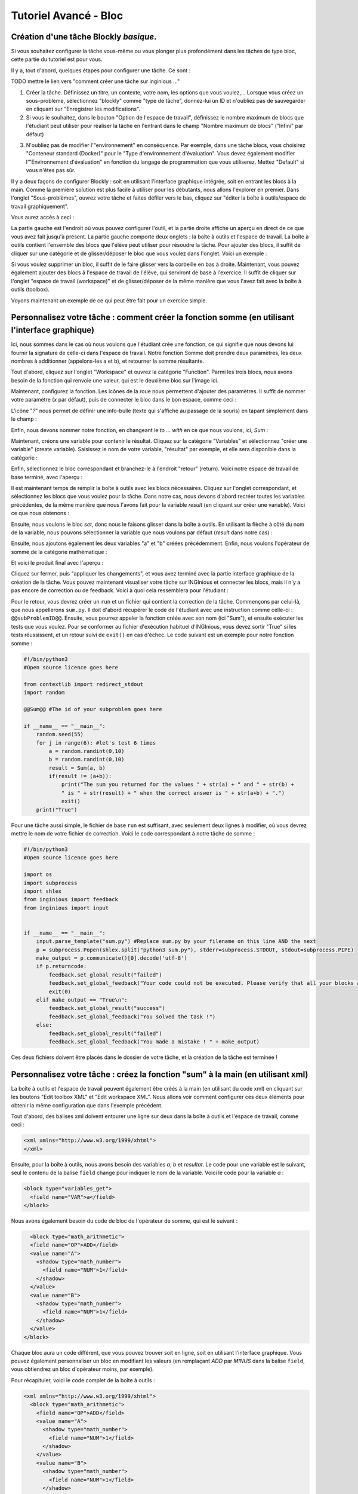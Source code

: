 Tutoriel Avancé - Bloc
==================================

Création d'une tâche Blockly *basique*.
---------------------------------------

Si vous souhaitez configurer la tâche vous-même ou vous plonger plus profondément dans les tâches de type bloc, cette partie du tutoriel est pour vous.


Il y a, tout d'abord, quelques étapes pour configurer une tâche. Ce sont :

TODO mettre le lien vers "comment créer une tâche sur inginious ..."

1. Créer la tâche. Définissez un titre, un contexte, votre nom, les options que vous voulez,... Lorsque vous créez un sous-problème, sélectionnez "blockly" comme "type de tâche", donnez-lui un ID et n'oubliez pas de sauvegarder en cliquant sur "Enregistrer les modifications".
2. Si vous le souhaitez, dans le bouton "Option de l'espace de travail", définissez le nombre maximum de blocs que l'étudiant peut utiliser pour réaliser la tâche en l'entrant dans le champ "Nombre maximum de blocs" ("Infini" par défaut)


.. image:: ../images/img_en/block/number_of_blocks.png
   :align: center
   :width: 75 %


3. N'oubliez pas de modifier l'"environnement" en conséquence. Par exemple, dans une tâche blocs, vous choisirez "Conteneur standard (Docker)" pour le "Type d'environnement d'évaluation". Vous devez également modifier l'"Environnement d'évaluation" en fonction du langage de programmation que vous utiliserez. Mettez "Default" si vous n'êtes pas sûr. 

Il y a deux façons de configurer Blockly : soit en utilisant l'interface graphique intégrée, soit en entrant les blocs à la main. Comme la première solution est plus facile à utiliser pour les débutants, nous allons l'explorer en premier. Dans l'onglet "Sous-problèmes", ouvrez votre tâche et faites défiler vers le bas, cliquez sur "éditer la boîte à outils/espace de travail graphiquement". 

.. image:: ../images/img_en/block/edit_graphically.png
   :align: center
   :width: 75 %

Vous aurez accès à ceci :

.. image:: ../images/img_en/block/base.png
   :align: center

La partie gauche est l'endroit où vous pouvez configurer l'outil, et la partie droite affiche un aperçu en direct de ce que vous avez fait jusqu'à présent. La partie gauche comporte deux onglets : la boîte à outils et l'espace de travail. La boîte à outils contient l'ensemble des blocs que l'élève peut utiliser pour résoudre la tâche. Pour ajouter des blocs, il suffit de cliquer sur une catégorie et de glisser/déposer le bloc que vous voulez dans l'onglet. Voici un exemple :

.. image:: ../images/img_en/block/toolbox.png
   :align: center

Si vous voulez supprimer un bloc, il suffit de le faire glisser vers la corbeille en bas à droite. Maintenant, vous pouvez également ajouter des blocs à l'espace de travail de l'élève, qui serviront de base à l'exercice. Il suffit de cliquer sur l'onglet "espace de travail (workspace)" et de glisser/déposer de la même manière que vous l'avez fait avec la boîte à outils (toolbox).

.. image:: ../images/img_en/block/workspace.png
   :align: center

Voyons maintenant un exemple de ce qui peut être fait pour un exercice simple.

Personnalisez votre tâche : comment créer la fonction somme (en utilisant l'interface graphique)
------------------------------------------------------------------------------------------------

Ici, nous sommes dans le cas où nous voulons que l'étudiant crée une fonction, ce qui signifie que nous devons lui fournir la signature de celle-ci dans l'espace de travail. Notre fonction Somme doit prendre deux paramètres, les deux nombres à additionner (appelons-les a et b), et retourner la somme résultante.

Tout d'abord, cliquez sur l'onglet "Workspace" et ouvrez la catégorie "Function". Parmi les trois blocs, nous avons besoin de la fonction qui renvoie une valeur, qui est le deuxième bloc sur l'image ici.

.. image:: ../images/img_en/block/function.png
   :align: center
   


Maintenant, configurez la fonction. Les icônes de la roue nous permettent d'ajouter des paramètres. Il suffit de nommer votre paramètre (*x* par défaut), puis de connecter le bloc dans le bon espace, comme ceci :

.. image:: ../images/img_en/block/param1.png
    :width: 49 %
.. image:: ../images/img_en/block/param2.png
    :width: 49 %

L'icône "*?*" nous permet de définir une info-bulle (texte qui s'affiche au passage de la souris) en tapant simplement dans le champ :

.. image:: ../images/img_en/block/tooltip.png
   :align: center

Enfin, nous devons nommer notre fonction, en changeant le *to ... with* en ce que nous voulons, ici, *Sum* :


.. image:: ../images/img_en/block/name.png
   :align: center

Maintenant, créons une variable pour contenir le résultat. Cliquez sur la catégorie "Variables" et sélectionnez "créer une variable" (create variable). Saisissez le nom de votre variable, "résultat" par exemple, et elle sera disponible dans la catégorie :

.. image:: ../images/img_en/block/var1.png
    :width: 39 %
.. image:: ../images/img_en/block/var2.png
    :width: 19 %
.. image:: ../images/img_en/block/var3.png
    :width: 39 %

Enfin, sélectionnez le bloc correspondant et branchez-le à l'endroit "retour" (return). Voici notre espace de travail de base terminé, avec l'aperçu :

.. image:: ../images/img_en/block/result1.png
   :align: center

Il est maintenant temps de remplir la boîte à outils avec les blocs nécessaires. Cliquez sur l'onglet correspondant, et sélectionnez les blocs que vous voulez pour la tâche. Dans notre cas, nous devons d'abord recréer toutes les variables précédentes, de la même manière que nous l'avons fait pour la variable *result* (en cliquant sur créer une variable). Voici ce que nous obtenons :

.. image:: ../images/img_en/block/toolVar.png
   :align: center

Ensuite, nous voulons le bloc *set*, donc nous le faisons glisser dans la boîte à outils. En utilisant la flèche à côté du nom de la variable, nous pouvons sélectionner la variable que nous voulons par défaut (*result* dans notre cas) :

.. image:: ../images/img_en/block/pick.png
    :width: 49 %
.. image:: ../images/img_en/block/toolVar2.png
    :width: 49 %

Ensuite, nous ajoutons également les deux variables "a" et "b" créées précédemment. Enfin, nous voulons l'opérateur de somme de la catégorie mathématique :

.. image:: ../images/img_en/block/math1.png
   :align: center

Et voici le produit final avec l'aperçu :

.. image:: ../images/img_en/block/finished.png
   :align: center

Cliquez sur fermer, puis "appliquer les changements", et vous avez terminé avec la partie interface graphique de la création de la tâche. Vous pouvez maintenant visualiser votre tâche sur INGInious et connecter les blocs, mais il n'y a pas encore de correction ou de feedback. Voici à quoi cela ressemblera pour l'étudiant :

.. image:: ../images/img_en/block/studentResult.png
   :align: center

Pour le retour, vous devrez créer un ``run`` et un fichier qui contient la correction de la tâche. Commençons par celui-là, que nous appellerons ``sum.py``. Il doit d'abord récupérer le code de l'étudiant avec une instruction comme celle-ci : ``@@subProblemID@@``. Ensuite, vous pourrez appeler la fonction créée avec son nom (ici "Sum"), et ensuite exécuter les tests que vous voulez. Pour se conformer au fichier d'exécution habituel d'INGInious, vous devez sortir "True" si les tests réussissent, et un retour suivi de ``exit()`` en cas d'échec. Le code suivant est un exemple pour notre fonction somme :

.. code-block:: python
    
    #!/bin/python3
    #Open source licence goes here

    from contextlib import redirect_stdout
    import random

    @@Sum@@ #The id of your subproblem goes here

    if __name__ == "__main__":
        random.seed(55)
        for j in range(6): #let's test 6 times
            a = random.randint(0,10)
            b = random.randint(0,10)
            result = Sum(a, b)
            if(result != (a+b)):
                print("The sum you returned for the values " + str(a) + " and " + str(b) + 
                " is " + str(result) + " when the correct answer is " + str(a+b) + ".")
                exit()
        print("True")



Pour une tâche aussi simple, le fichier de base ``run`` est suffisant, avec seulement deux lignes à modifier, où vous devrez mettre le nom de votre fichier de correction. Voici le code correspondant à notre tâche de somme :

.. code-block:: python
    
    #!/bin/python3
    #Open source licence goes here

    import os
    import subprocess
    import shlex
    from inginious import feedback
    from inginious import input


    if __name__ == "__main__":
        input.parse_template("sum.py") #Replace sum.py by your filename on this line AND the next
        p = subprocess.Popen(shlex.split("python3 sum.py"), stderr=subprocess.STDOUT, stdout=subprocess.PIPE)
        make_output = p.communicate()[0].decode('utf-8')
        if p.returncode:
            feedback.set_global_result("failed")
            feedback.set_global_feedback("Your code could not be executed. Please verify that all your blocks are correctly connected.")
            exit(0)
        elif make_output == "True\n":
            feedback.set_global_result("success")
            feedback.set_global_feedback("You solved the task !")
        else:
            feedback.set_global_result("failed")
            feedback.set_global_feedback("You made a mistake ! " + make_output)



Ces deux fichiers doivent être placés dans le dossier de votre tâche, et la création de la tâche est terminée !

Personnalisez votre tâche : créez la fonction "sum" à la main (en utilisant xml)
--------------------------------------------------------------------------------

La boîte à outils et l'espace de travail peuvent également être créés à la main (en utilisant du code xml) en cliquant sur les boutons "Edit toolbox XML" et "Edit workspace XML". Nous allons voir comment configurer ces deux éléments pour obtenir la même configuration que dans l'exemple précédent.

Tout d'abord, des balises xml doivent entourer une ligne sur deux dans la boîte à outils et l'espace de travail, comme ceci :

.. code-block:: xml

    <xml xmlns="http://www.w3.org/1999/xhtml">
    </xml>

Ensuite, pour la boîte à outils, nous avons besoin des variables *a*, *b* et *resultat*. Le code pour une variable est le suivant, seul le contenu de la balise ``field`` change pour indiquer le nom de la variable. Voici le code pour la variable *a* :

.. code-block:: xml

  <block type="variables_get">
    <field name="VAR">a</field>
  </block>

Nous avons également besoin du code de bloc de l'opérateur de somme, qui est le suivant :

.. code-block:: xml

    <block type="math_arithmetic">
    <field name="OP">ADD</field>
    <value name="A">
      <shadow type="math_number">
        <field name="NUM">1</field>
      </shadow>
    </value>
    <value name="B">
      <shadow type="math_number">
        <field name="NUM">1</field>
      </shadow>
    </value>
  </block>

Chaque bloc aura un code différent, que vous pouvez trouver soit en ligne, soit en utilisant l'interface graphique. Vous pouvez également personnaliser un bloc en modifiant les valeurs (en remplaçant *ADD* par *MINUS* dans la balise ``field``, vous obtiendrez un bloc d'opérateur moins, par exemple).

Pour récapituler, voici le code complet de la boîte à outils :

.. code-block:: xml

    <xml xmlns="http://www.w3.org/1999/xhtml">
      <block type="math_arithmetic">
        <field name="OP">ADD</field>
        <value name="A">
          <shadow type="math_number">
            <field name="NUM">1</field>
          </shadow>
        </value>
        <value name="B">
          <shadow type="math_number">
            <field name="NUM">1</field>
          </shadow>
        </value>
      </block>
      <block type="variables_set">
        <field name="VAR">result</field>
      </block>
      <block type="variables_get">
        <field name="VAR">a</field>
      </block>
      <block type="variables_get">
        <field name="VAR">b</field>
      </block>
      <block type="variables_get">
        <field name="VAR">result</field>
      </block>
    </xml>

Maintenant, pour l'espace de travail, nous avons à nouveau besoin de notre fonction. Les arguments sont spécifiés dans la balise ``mutation``, le nom dans ``name`` et l'info-bulle dans ``comment``. Enfin, notre variable de résultat est spécifiée par une balise spéciale ``value``, avec le nom *RETURN*. Voici le code de l'espace de travail.

.. code-block:: xml

    <xml xmlns="http://www.w3.org/1999/xhtml">
      <block type="procedures_defreturn" deletable="false">
        <mutation>
          <arg name="a"></arg>
          <arg name="b"></arg>
        </mutation>
        <field name="NAME">Sum</field>
        <comment pinned="false" h="80" w="160">Return the sum of values a and b…</comment>
        <value name="RETURN">
          <block type="variables_get">
            <field name="VAR">result</field>
          </block>
        </value>
      </block>
    </xml>

À ce stade, nous obtenons exactement le même résultat que dans l'exemple précédent. Mais en modifiant la boîte à outils à la main, vous pouvez contrôler plus finement l'affichage final. Par exemple, nous pourrions créer une catégorie *Variable* et une catégorie *Math*, ce qui rendrait l'affichage plus léger. Ceci peut être fait avec les balises ``category``, comme ceci :

.. code-block:: xml

    <xml xmlns="http://www.w3.org/1999/xhtml">
      <category name="Math">
        <block type="math_arithmetic">
          <field name="OP">ADD</field>
          <value name="A">
            <shadow type="math_number">
              <field name="NUM">1</field>
            </shadow>
          </value>
          <value name="B">
            <shadow type="math_number">
              <field name="NUM">1</field>
            </shadow>
          </value>
        </block>
      </category> 
      <category name="Variables"> 
          <block type="variables_set">
            <field name="VAR">result</field>
          </block>
          <block type="variables_get">
            <field name="VAR">a</field>
          </block>
          <block type="variables_get">
            <field name="VAR">b</field>
          </block>
          <block type="variables_get">
            <field name="VAR">result</field>
          </block>
      </category>
    </xml>

Voici le résultat du point de vue de l'étudiant :

.. image:: ../images/img_en/block/cat1.png
    :width: 49 %
.. image:: ../images/img_en/block/cat2.png
    :width: 49 %

Pour obtenir la documentation complète sur ce qui peut être réalisé en modifiant manuellement la boîte à outils, rendez-vous sur `ce lien <https://developers.google.com/blockly/guides/configure/web/toolbox>`_ (documentation Google).

Personnalisez votre tâche : une tâche uniquement "espace de travail".
---------------------------------------------------------------------

Lors de la création d'un cours Blockly, vous pouvez souhaiter que vos étudiants ne réorganisent que les blocs qui se trouvent sur l'espace de travail plutôt que d'utiliser une boîte à outils. Cet exemple vous montrera comment réaliser cela avec l'interface graphique. Nous allons prendre l'exemple très simple d'une fonction qui compte le nombre d'occurrences d'un nombre n dans une liste et le renvoie.

Tout d'abord, ouvrez l'éditeur graphique, cliquez sur l'onglet espace de travail et créez une fonction qui prend deux paramètres *liste* et *n*, et renvoie une valeur *rendement* (si vous n'êtes pas familier avec l'utilisation de l'interface graphique, reportez-vous à `Personnalisez votre tâche : comment créer la fonction somme (en utilisant l'interface graphique)`_)

.. image:: ../images/img_en/block/workFun.png
    :align: center

Ensuite, à partir de la catégorie *Variables*, prenez le bloc "set result to", et placez-le comme premier bloc dans le corps de la fonction. Dans la catégorie *Math*, prenez le bloc "0", pour mettre le résultat à zéro. Voici la progression actuelle :

.. image:: ../images/img_en/block/workSet.png
    :align: center

Ensuite, dans la catégorie *Loops*, récupérez le bloc "for each item in list", branchez-le sous le dernier bloc, et récupérez la variable *list* pour l'ajouter au bloc :

.. image:: ../images/img_en/block/workLoop.png
    :align: center

Ajoutez la condition "if" de la catégorie *Logic*, et créez notre booléen `i == n` avec des blocs de *Logique* et *Variables*.

.. image:: ../images/img_en/block/workBool.png
    :align: center

Enfin, récupérez le bloc "change result by" dans les sections *Variables* et connectez-le au corps du if. Ceci est notre fonction correcte :

.. image:: ../images/img_en/block/workFin.png
    :align: center

Maintenant, nous pouvons ajouter délibérément des problèmes que l'étudiant devra résoudre. Nous pouvons changer le booléen `==` en quelque chose d'autre, ou, dans notre cas, déplacer le bloc "set result to 0" à l'intérieur du corps de la boucle, comme ceci :

.. image:: ../images/img_en/block/workFalse.png
    :align: center

Voici ce que l'étudiant verra sur INGInious :

.. image:: ../images/img_en/block/workStud.png
    :align: center

Encore une fois, nous devons créer un fichier `run` (le même que le précédent, ne sera pas détaillé ici) et un fichier de correction. Voici le code pour le dernier fichier :

.. code-block:: python
    
    #!/bin/python3
    # Open source licence goes here
    from contextlib import redirect_stdout
    import random

    @@count@@

    def countList(List, n):
      res = 0
      for i in List:
        if i == n:
            res += 1
      return res


    if __name__ == "__main__":
        random.seed(55)
        for i in range(6): #6 tests
            List = []
            for j in range(15): #lists of 15 elements
                List.append(random.randint(0,10))
            n = random.randint(0,10)
            correct = countList(List, n)
            output = Count(List, n)
            if(correct != output):
                print("For the list "+str(List)+ " and the number "+str(n)+ " you have returned " 
                + str(output) + " when the correct answer is " + str(correct) + ".")
                exit()
        print("True")

Pour faciliter la correction et le retour d'information, nous avons défini une fonction donnant la bonne réponse, et comparé le résultat de cette fonction à celui de l'étudiant. Nous effectuons ensuite quelques tests sur des entrées aléatoires. Avec le fichier d'exécution de base et celui-ci dans le dossier de votre tâche, celle-ci est terminée.


Personnalisez votre tâche : comment créer un bloc personnalisé (if/else)
------------------------------------------------------------------------

Si vous pensez que les blocs existants ne fournissent pas assez de fonctionnalités, vous pouvez créer les vôtres et les exporter. Pour ce faire, rendez-vous sur `ce lien <https://blockly-demo.appspot.com/static/demos/blockfactory/index.html>`_, qui est une usine vous permettant de créer de nouveaux blocs en utilisant Blockly lui-même. Voici le premier écran :

.. image:: ../images/img_en/block/baseScreen.png
    :align: center

Vous construirez votre bloc en utilisant le côté gauche, tandis que le côté droit est un aperçu en direct du visuel et du code qui seront générés. Construisons un bloc ``if else``. Tout d'abord, saisissez un nom dans le champ supérieur. Il doit être unique pour tous les blocs Blockly, nous l'appellerons donc ``custom_if_else``. Ensuite, nous pouvons définir une info-bulle dans le champ correspondant, et choisir une couleur pour le bloc en utilisant le bloc ``hue`` (la couleur ne changera pas le comportement).

.. image:: ../images/img_en/block/blockCustom1.png
    :align: center

Nous allons maintenant construire les slots dont notre nouveau bloc a besoin. Puisque nous faisons un ``if else``, nous devons attacher une condition booléenne (la condition if), et deux slots pour mettre des déclarations. Ceci peut être fait avec la catégorie *Input* de la factory. Il y a trois types d'entrées : value, statement et dummy. 

L'entrée valeur crée des emplacements à droite du bloc pour y insérer des blocs qui renvoient une valeur, c'est ce dont nous avons besoin pour notre condition. Chaque entrée doit avoir un nom unique dans le bloc et un type accepté. Dans notre cas, nous nommons l'entrée "COND" (les majuscules sont une convention mais ne sont pas obligatoires), et nous définissons le type à *booléen* en utilisant le bloc dans la catégorie *Type*.

.. image:: ../images/img_en/block/blockCustom2.png
    :align: center

Maintenant, nous avons besoin des emplacements pour mettre les déclarations. Encore une fois, cliquez sur la catégorie *Input* et faites glisser deux blocs *statements* (les entrées factices ne seront pas utilisées dans ce tutoriel, elles permettent simplement d'ajouter de l'espace supplémentaire à un bloc pour les annotations mais ne sont pas interactives). Nous devons nommer ces entrées, respectivement "IF_STAT" et "ELSE_STAT".


.. image:: ../images/img_en/block/blockCustom3.png
    :align: center

Maintenant, notre bloc a la structure correcte, mais l'ajout de texte le rendrait plus clair. Cela peut être fait en utilisant la catégorie *Field*. Il y a beaucoup d'éléments de champs différents (entrée utilisateur, drop down, sélecteurs de couleurs,...), pour lesquels vous pouvez trouver de la documentation `ici <https://developers.google.com/blockly/guides/create-custom-blocks/blockly-developer-tools>`_.

Dans notre cas, nous avons besoin de deux champs *text*, un dans la saisie de la valeur, et un dans la saisie de la deuxième déclaration. Dans le premier champ, nous écrivons ``if``, et dans le second ``else`` (ici, il n'y a pas besoin que les valeurs soient uniques).

.. image:: ../images/img_en/block/blockCustom4.png
    :align: center

Enfin, nous devons définir la manière dont notre bloc interagit avec les autres en utilisant la liste déroulante des connexions. Actuellement, *aucune connexion* est sélectionné, ce qui signifie que nous ne pouvons pas brancher le bloc à quoi que ce soit (c'est l'option correcte pour un corps de fonction par exemple). Nous devons être en mesure de le brancher dans un bloc et de brancher des blocs après lui, donc nous choisissons *connexions supérieures + inférieures*, et voici notre bloc fait :

.. image:: ../images/img_en/block/blockCustom5.png
    :align: center

Maintenant, nous devons l'exporter. Tout d'abord, cliquez sur le bouton vert ``Save "custom_if_else"``. Ensuite, cliquez sur l'onglet "Block Exporter" :

.. image:: ../images/img_en/block/blockCustom6.png
    :align: center

Cochez la case à côté du nom de notre bloc (cela vous permet d'exporter plusieurs blocs à la fois). Pour le générateur, nous avons besoin de la version Python du code, donc changez la langue en utilisant la liste déroulante. Pour la définition, Javascript ou JSON fonctionne, il faut juste l'intégrer différemment. Choisissez les noms de fichiers (ici, *custom.json* et *custom.js*), puis cliquez sur "Exporter" :

.. image:: ../images/img_en/block/blockCustom7.png
    :align: center

Enregistrez les deux fichiers et vous pouvez fermer l'onglet, nous ne l'utiliserons plus. Pour faire plus simple, INGInious n'utilise qu'un seul fichier pour définir tous les blocs personnalisés, nous devrons donc copier le code que nous avons téléchargé. Voici la structure générale du fichier que nous allons créer :

.. code-block:: javascript

  //License
  'use strict';

  Blockly.Blocks['block_name'] = {
    //JSON or javascript code for the bloc
  };

  Blockly.Python['block_name'] = function(block) {
    //Generated code for the block
    //Custom code to represent the block
    return code;
  };

Pour la première fonction, qui est la description du bloc, vous pouvez utiliser le code javascript tel qu'il a été généré, ou mettre le JSON dans ce format :

.. code-block:: javascript
  
   Blockly.Blocks['block_name'] = {
    init: function() {
      this.jsonInit({
        //JSON code for the block
      });
    }
  };

Dans ce cas, n'oubliez pas de supprimer les **[{}]** supplémentaires qui entourent la description json, comme le montre le bout de code suivant. En utilisant nos fichiers générés, nous obtenons :

.. code-block:: javascript

  //License
  'use strict';

  Blockly.Blocks['block_name'] = {
    init: function() {
      this.jsonInit({
        "type": "custom_if_else",
        "message0": "if %1 %2 else %3",
        "args0": [
          {
            "type": "input_value",
            "name": "COND",
            "check": "Boolean"
          },
          {
            "type": "input_statement",
            "name": "IF_STAT"
          },
          {
            "type": "input_statement",
            "name": "ELSE_STAT"
          }
        ],
        "previousStatement": null,
        "nextStatement": null,
        "colour": 285,
        "tooltip": "if COND is true, execute the first block. Otherwise, execute the second",
        "helpUrl": ""
      });
    }
  };

  Blockly.Python['block_name'] = function(block) {
    var value_cond = Blockly.Python.valueToCode(block, 'COND', Blockly.Python.ORDER_ATOMIC);
    var statements_if_stat = Blockly.Python.statementToCode(block, 'IF_STAT');
    var statements_else_stat = Blockly.Python.statementToCode(block, 'ELSE_STAT');
    // TODO: Assemble Python into code variable.
    var code = '...\n';
    return code;
  };

Maintenant, il ne nous reste plus qu'à lier toutes les parties de notre bloc dans le code python correspondant. Plus de détails sur la façon d'extraire le code d'un bloc peuvent être trouvés sur `ce lien <https://developers.google.com/blockly/guides/create-custom-blocks/generating-code>`_. Ici, nous devons simplement écrire la structure if/else autour de la partie que nous avons déjà obtenue dans les variables et la mettre dans une chaîne :

.. code-block:: javascript

  Blockly.Python['block_name'] = function(block) {
    var value_cond = Blockly.Python.valueToCode(block, 'COND', Blockly.Python.ORDER_ATOMIC);
    var statements_if_stat = Blockly.Python.statementToCode(block, 'IF_STAT');
    var statements_else_stat = Blockly.Python.statementToCode(block, 'ELSE_STAT');
    var code = 'if '+value_cond+" :\n"+statements_if_stat+" \nelse:\n"+statements_else_stat+"\n";
    return code;
  };

Maintenant, nous allons enregistrer tout cela dans un fichier, *custom_block.js*, et nous diriger vers INGInious. Tout d'abord, créez une nouvelle tâche et un sous-problème Blockly, puis si vous n'avez pas encore de répertoire public, créez-en un. Copiez ensuite votre fichier dans ce répertoire public dans votre tâche (``nom de la tâche/public``), si votre fichier n'est pas dans le répertoire "public", le chemin ne fonctionnera pas. Rafraîchissez (F5) la page d'édition de la tâche pour voir votre fichier. Ensuite, sur le sous-problème correspondant, ajoutez le nom de votre fichier comme "Fichier de bloc supplémentaire" en cliquant sur le bouton bleu et en tapant le nom du fichier.

.. image:: ../images/img_en/block/blockCustom8.png
    :align: center

Cliquez sur "Enregistrer les modifications" (en haut ou en bas de la page), puis actualisez à nouveau. Maintenant, vous pouvez utiliser votre bloc comme n'importe quel autre bloc dans votre tâche, en le trouvant dans la catégorie *Bibliothèque de blocs* lorsque vous utilisez l'interface graphique :

.. image:: ../images/img_en/block/blockCustom9.png
    :align: center
